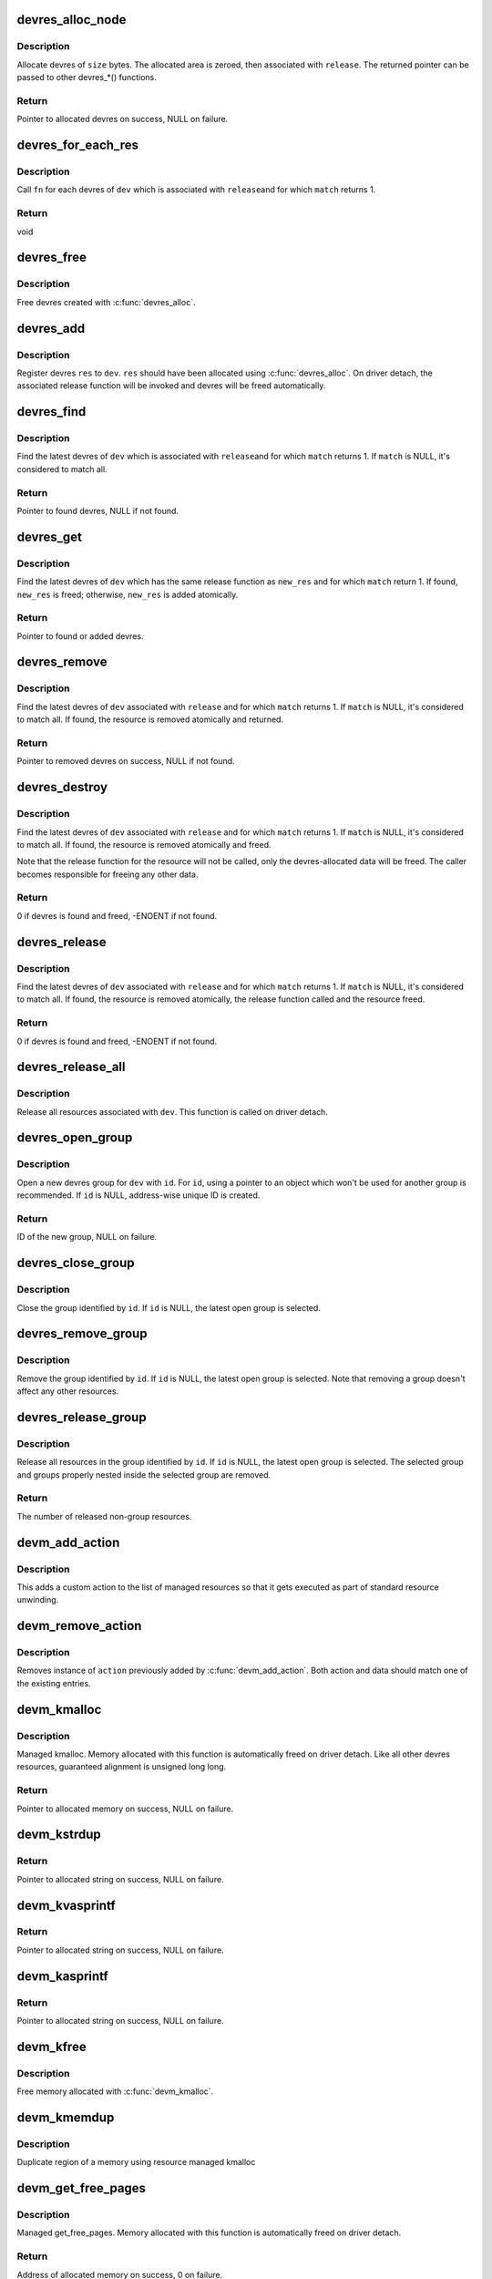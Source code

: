 .. -*- coding: utf-8; mode: rst -*-
.. src-file: drivers/base/devres.c

.. _`devres_alloc_node`:

devres_alloc_node
=================

.. c:function:: void *devres_alloc_node(dr_release_t release, size_t size, gfp_t gfp, int nid)

    Allocate device resource data

    :param dr_release_t release:
        Release function devres will be associated with

    :param size_t size:
        Allocation size

    :param gfp_t gfp:
        Allocation flags

    :param int nid:
        NUMA node

.. _`devres_alloc_node.description`:

Description
-----------

Allocate devres of \ ``size``\  bytes.  The allocated area is zeroed, then
associated with \ ``release``\ .  The returned pointer can be passed to
other devres\_\*() functions.

.. _`devres_alloc_node.return`:

Return
------

Pointer to allocated devres on success, NULL on failure.

.. _`devres_for_each_res`:

devres_for_each_res
===================

.. c:function:: void devres_for_each_res(struct device *dev, dr_release_t release, dr_match_t match, void *match_data, void (*) fn (struct device *, void *, void *, void *data)

    Resource iterator

    :param struct device \*dev:
        Device to iterate resource from

    :param dr_release_t release:
        Look for resources associated with this release function

    :param dr_match_t match:
        Match function (optional)

    :param void \*match_data:
        Data for the match function

    :param (void (\*) fn (struct device \*, void \*, void \*):
        Function to be called for each matched resource.

    :param void \*data:
        Data for \ ``fn``\ , the 3rd parameter of \ ``fn``\ 

.. _`devres_for_each_res.description`:

Description
-----------

Call \ ``fn``\  for each devres of \ ``dev``\  which is associated with \ ``release``\ 
and for which \ ``match``\  returns 1.

.. _`devres_for_each_res.return`:

Return
------

void

.. _`devres_free`:

devres_free
===========

.. c:function:: void devres_free(void *res)

    Free device resource data

    :param void \*res:
        Pointer to devres data to free

.. _`devres_free.description`:

Description
-----------

Free devres created with \ :c:func:`devres_alloc`\ .

.. _`devres_add`:

devres_add
==========

.. c:function:: void devres_add(struct device *dev, void *res)

    Register device resource

    :param struct device \*dev:
        Device to add resource to

    :param void \*res:
        Resource to register

.. _`devres_add.description`:

Description
-----------

Register devres \ ``res``\  to \ ``dev``\ .  \ ``res``\  should have been allocated
using \ :c:func:`devres_alloc`\ .  On driver detach, the associated release
function will be invoked and devres will be freed automatically.

.. _`devres_find`:

devres_find
===========

.. c:function:: void *devres_find(struct device *dev, dr_release_t release, dr_match_t match, void *match_data)

    Find device resource

    :param struct device \*dev:
        Device to lookup resource from

    :param dr_release_t release:
        Look for resources associated with this release function

    :param dr_match_t match:
        Match function (optional)

    :param void \*match_data:
        Data for the match function

.. _`devres_find.description`:

Description
-----------

Find the latest devres of \ ``dev``\  which is associated with \ ``release``\ 
and for which \ ``match``\  returns 1.  If \ ``match``\  is NULL, it's considered
to match all.

.. _`devres_find.return`:

Return
------

Pointer to found devres, NULL if not found.

.. _`devres_get`:

devres_get
==========

.. c:function:: void *devres_get(struct device *dev, void *new_res, dr_match_t match, void *match_data)

    Find devres, if non-existent, add one atomically

    :param struct device \*dev:
        Device to lookup or add devres for

    :param void \*new_res:
        Pointer to new initialized devres to add if not found

    :param dr_match_t match:
        Match function (optional)

    :param void \*match_data:
        Data for the match function

.. _`devres_get.description`:

Description
-----------

Find the latest devres of \ ``dev``\  which has the same release function
as \ ``new_res``\  and for which \ ``match``\  return 1.  If found, \ ``new_res``\  is
freed; otherwise, \ ``new_res``\  is added atomically.

.. _`devres_get.return`:

Return
------

Pointer to found or added devres.

.. _`devres_remove`:

devres_remove
=============

.. c:function:: void *devres_remove(struct device *dev, dr_release_t release, dr_match_t match, void *match_data)

    Find a device resource and remove it

    :param struct device \*dev:
        Device to find resource from

    :param dr_release_t release:
        Look for resources associated with this release function

    :param dr_match_t match:
        Match function (optional)

    :param void \*match_data:
        Data for the match function

.. _`devres_remove.description`:

Description
-----------

Find the latest devres of \ ``dev``\  associated with \ ``release``\  and for
which \ ``match``\  returns 1.  If \ ``match``\  is NULL, it's considered to
match all.  If found, the resource is removed atomically and
returned.

.. _`devres_remove.return`:

Return
------

Pointer to removed devres on success, NULL if not found.

.. _`devres_destroy`:

devres_destroy
==============

.. c:function:: int devres_destroy(struct device *dev, dr_release_t release, dr_match_t match, void *match_data)

    Find a device resource and destroy it

    :param struct device \*dev:
        Device to find resource from

    :param dr_release_t release:
        Look for resources associated with this release function

    :param dr_match_t match:
        Match function (optional)

    :param void \*match_data:
        Data for the match function

.. _`devres_destroy.description`:

Description
-----------

Find the latest devres of \ ``dev``\  associated with \ ``release``\  and for
which \ ``match``\  returns 1.  If \ ``match``\  is NULL, it's considered to
match all.  If found, the resource is removed atomically and freed.

Note that the release function for the resource will not be called,
only the devres-allocated data will be freed.  The caller becomes
responsible for freeing any other data.

.. _`devres_destroy.return`:

Return
------

0 if devres is found and freed, -ENOENT if not found.

.. _`devres_release`:

devres_release
==============

.. c:function:: int devres_release(struct device *dev, dr_release_t release, dr_match_t match, void *match_data)

    Find a device resource and destroy it, calling release

    :param struct device \*dev:
        Device to find resource from

    :param dr_release_t release:
        Look for resources associated with this release function

    :param dr_match_t match:
        Match function (optional)

    :param void \*match_data:
        Data for the match function

.. _`devres_release.description`:

Description
-----------

Find the latest devres of \ ``dev``\  associated with \ ``release``\  and for
which \ ``match``\  returns 1.  If \ ``match``\  is NULL, it's considered to
match all.  If found, the resource is removed atomically, the
release function called and the resource freed.

.. _`devres_release.return`:

Return
------

0 if devres is found and freed, -ENOENT if not found.

.. _`devres_release_all`:

devres_release_all
==================

.. c:function:: int devres_release_all(struct device *dev)

    Release all managed resources

    :param struct device \*dev:
        Device to release resources for

.. _`devres_release_all.description`:

Description
-----------

Release all resources associated with \ ``dev``\ .  This function is
called on driver detach.

.. _`devres_open_group`:

devres_open_group
=================

.. c:function:: void *devres_open_group(struct device *dev, void *id, gfp_t gfp)

    Open a new devres group

    :param struct device \*dev:
        Device to open devres group for

    :param void \*id:
        Separator ID

    :param gfp_t gfp:
        Allocation flags

.. _`devres_open_group.description`:

Description
-----------

Open a new devres group for \ ``dev``\  with \ ``id``\ .  For \ ``id``\ , using a
pointer to an object which won't be used for another group is
recommended.  If \ ``id``\  is NULL, address-wise unique ID is created.

.. _`devres_open_group.return`:

Return
------

ID of the new group, NULL on failure.

.. _`devres_close_group`:

devres_close_group
==================

.. c:function:: void devres_close_group(struct device *dev, void *id)

    Close a devres group

    :param struct device \*dev:
        Device to close devres group for

    :param void \*id:
        ID of target group, can be NULL

.. _`devres_close_group.description`:

Description
-----------

Close the group identified by \ ``id``\ .  If \ ``id``\  is NULL, the latest open
group is selected.

.. _`devres_remove_group`:

devres_remove_group
===================

.. c:function:: void devres_remove_group(struct device *dev, void *id)

    Remove a devres group

    :param struct device \*dev:
        Device to remove group for

    :param void \*id:
        ID of target group, can be NULL

.. _`devres_remove_group.description`:

Description
-----------

Remove the group identified by \ ``id``\ .  If \ ``id``\  is NULL, the latest
open group is selected.  Note that removing a group doesn't affect
any other resources.

.. _`devres_release_group`:

devres_release_group
====================

.. c:function:: int devres_release_group(struct device *dev, void *id)

    Release resources in a devres group

    :param struct device \*dev:
        Device to release group for

    :param void \*id:
        ID of target group, can be NULL

.. _`devres_release_group.description`:

Description
-----------

Release all resources in the group identified by \ ``id``\ .  If \ ``id``\  is
NULL, the latest open group is selected.  The selected group and
groups properly nested inside the selected group are removed.

.. _`devres_release_group.return`:

Return
------

The number of released non-group resources.

.. _`devm_add_action`:

devm_add_action
===============

.. c:function:: int devm_add_action(struct device *dev, void (*) action (void *, void *data)

    add a custom action to list of managed resources

    :param struct device \*dev:
        Device that owns the action

    :param (void (\*) action (void \*):
        Function that should be called

    :param void \*data:
        Pointer to data passed to \ ``action``\  implementation

.. _`devm_add_action.description`:

Description
-----------

This adds a custom action to the list of managed resources so that
it gets executed as part of standard resource unwinding.

.. _`devm_remove_action`:

devm_remove_action
==================

.. c:function:: void devm_remove_action(struct device *dev, void (*) action (void *, void *data)

    removes previously added custom action

    :param struct device \*dev:
        Device that owns the action

    :param (void (\*) action (void \*):
        Function implementing the action

    :param void \*data:
        Pointer to data passed to \ ``action``\  implementation

.. _`devm_remove_action.description`:

Description
-----------

Removes instance of \ ``action``\  previously added by \ :c:func:`devm_add_action`\ .
Both action and data should match one of the existing entries.

.. _`devm_kmalloc`:

devm_kmalloc
============

.. c:function:: void *devm_kmalloc(struct device *dev, size_t size, gfp_t gfp)

    Resource-managed kmalloc

    :param struct device \*dev:
        Device to allocate memory for

    :param size_t size:
        Allocation size

    :param gfp_t gfp:
        Allocation gfp flags

.. _`devm_kmalloc.description`:

Description
-----------

Managed kmalloc.  Memory allocated with this function is
automatically freed on driver detach.  Like all other devres
resources, guaranteed alignment is unsigned long long.

.. _`devm_kmalloc.return`:

Return
------

Pointer to allocated memory on success, NULL on failure.

.. _`devm_kstrdup`:

devm_kstrdup
============

.. c:function:: char *devm_kstrdup(struct device *dev, const char *s, gfp_t gfp)

    Allocate resource managed space and copy an existing string into that.

    :param struct device \*dev:
        Device to allocate memory for

    :param const char \*s:
        the string to duplicate

    :param gfp_t gfp:
        the GFP mask used in the \ :c:func:`devm_kmalloc`\  call when
        allocating memory

.. _`devm_kstrdup.return`:

Return
------

Pointer to allocated string on success, NULL on failure.

.. _`devm_kvasprintf`:

devm_kvasprintf
===============

.. c:function:: char *devm_kvasprintf(struct device *dev, gfp_t gfp, const char *fmt, va_list ap)

    Allocate resource managed space and format a string into that.

    :param struct device \*dev:
        Device to allocate memory for

    :param gfp_t gfp:
        the GFP mask used in the \ :c:func:`devm_kmalloc`\  call when
        allocating memory

    :param const char \*fmt:
        The \ :c:func:`printf`\ -style format string

    :param va_list ap:
        Arguments for the format string

.. _`devm_kvasprintf.return`:

Return
------

Pointer to allocated string on success, NULL on failure.

.. _`devm_kasprintf`:

devm_kasprintf
==============

.. c:function:: char *devm_kasprintf(struct device *dev, gfp_t gfp, const char *fmt,  ...)

    Allocate resource managed space and format a string into that.

    :param struct device \*dev:
        Device to allocate memory for

    :param gfp_t gfp:
        the GFP mask used in the \ :c:func:`devm_kmalloc`\  call when
        allocating memory

    :param const char \*fmt:
        The \ :c:func:`printf`\ -style format string

    :param ... :
        Arguments for the format string

.. _`devm_kasprintf.return`:

Return
------

Pointer to allocated string on success, NULL on failure.

.. _`devm_kfree`:

devm_kfree
==========

.. c:function:: void devm_kfree(struct device *dev, void *p)

    Resource-managed kfree

    :param struct device \*dev:
        Device this memory belongs to

    :param void \*p:
        Memory to free

.. _`devm_kfree.description`:

Description
-----------

Free memory allocated with \ :c:func:`devm_kmalloc`\ .

.. _`devm_kmemdup`:

devm_kmemdup
============

.. c:function:: void *devm_kmemdup(struct device *dev, const void *src, size_t len, gfp_t gfp)

    Resource-managed kmemdup

    :param struct device \*dev:
        Device this memory belongs to

    :param const void \*src:
        Memory region to duplicate

    :param size_t len:
        Memory region length

    :param gfp_t gfp:
        GFP mask to use

.. _`devm_kmemdup.description`:

Description
-----------

Duplicate region of a memory using resource managed kmalloc

.. _`devm_get_free_pages`:

devm_get_free_pages
===================

.. c:function:: unsigned long devm_get_free_pages(struct device *dev, gfp_t gfp_mask, unsigned int order)

    Resource-managed \__get_free_pages

    :param struct device \*dev:
        Device to allocate memory for

    :param gfp_t gfp_mask:
        Allocation gfp flags

    :param unsigned int order:
        Allocation size is (1 << order) pages

.. _`devm_get_free_pages.description`:

Description
-----------

Managed get_free_pages.  Memory allocated with this function is
automatically freed on driver detach.

.. _`devm_get_free_pages.return`:

Return
------

Address of allocated memory on success, 0 on failure.

.. _`devm_free_pages`:

devm_free_pages
===============

.. c:function:: void devm_free_pages(struct device *dev, unsigned long addr)

    Resource-managed free_pages

    :param struct device \*dev:
        Device this memory belongs to

    :param unsigned long addr:
        Memory to free

.. _`devm_free_pages.description`:

Description
-----------

Free memory allocated with \ :c:func:`devm_get_free_pages`\ . Unlike free_pages,
there is no need to supply the \ ``order``\ .

.. This file was automatic generated / don't edit.

